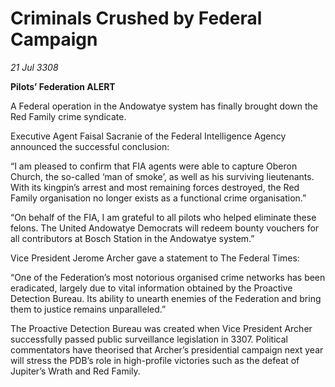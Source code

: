 * Criminals Crushed by Federal Campaign

/21 Jul 3308/

*Pilots’ Federation ALERT* 

A Federal operation in the Andowatye system has finally brought down the Red Family crime syndicate. 

Executive Agent Faisal Sacranie of the Federal Intelligence Agency announced the successful conclusion: 

“I am pleased to confirm that FIA agents were able to capture Oberon Church, the so-called ‘man of smoke’, as well as his surviving lieutenants. With its kingpin’s arrest and most remaining forces destroyed, the Red Family organisation no longer exists as a functional crime organisation.” 

“On behalf of the FIA, I am grateful to all pilots who helped eliminate these felons. The United Andowatye Democrats  will redeem bounty vouchers for all contributors at Bosch Station in the Andowatye system.” 

Vice President Jerome Archer gave a statement to The Federal Times: 

“One of the Federation’s most notorious organised crime networks has been eradicated, largely due to vital information obtained by the Proactive Detection Bureau. Its ability to unearth enemies of the Federation and bring them to justice remains unparalleled.” 

The Proactive Detection Bureau was created when Vice President Archer successfully passed public surveillance legislation in 3307. Political commentators have theorised that Archer’s presidential campaign next year will stress the PDB’s role in high-profile victories such as the defeat of Jupiter’s Wrath and Red Family.